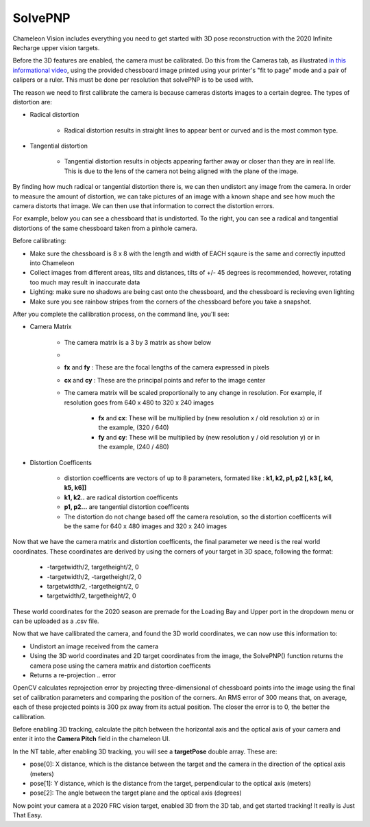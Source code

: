 .. _solvePNP:

SolvePNP
==========

Chameleon Vision includes everything you need to get started with 3D pose reconstruction with the 2020 Infinite Recharge upper vision targets. 


.. image:: /images/solvepnp/box.png
   :alt: Example view of solvePNP with a 2020 FRC vision target.

Before the 3D features are enabled, the camera must be calibrated. Do this from the Cameras tab, as illustrated `in this informational video <https://www.youtube.com/watch?v=gCnwO6idKq4>`_, using the provided chessboard image printed using your printer's "fit to page" mode and a pair of calipers or a ruler.
This must be done per resolution that solvePNP is to be used with. 

The reason we need to first callibrate the camera is because cameras distorts images to a certain degree. The types of distortion are:

- Radical distortion

   - Radical distortion results in straight lines to appear bent or curved and is the most common type.

- Tangential distortion

   - Tangential distortion results in objects appearing farther away or closer than they are in real life. This is due to the lens of the camera not being aligned with the plane of the image.

By finding how much radical or tangential distortion there is, we can then undistort any image from the camera.
In order to measure the amount of distortion, we can take pictures of an image with a known shape and see how much the camera distorts that image.
We can then use that information to correct the distortion errors.

For example, below you can see a chessboard that is undistorted. To the right, you can see a radical and tangential distortions
of the same chessboard taken from a pinhole camera. 

.. image:: /images/solvepnp/distortion.PNG
   :alt: Calibration using the provided chessboard image.


Before callibrating:

- Make sure the chessboard is 8 x 8 with the length and width of EACH sqaure is the same and correctly inputted into Chameleon
- Collect images from different areas, tilts and distances, tilts of +/- 45 degrees is recommended, however, rotating too much may result in inaccurate data 
- Lighting: make sure no shadows are being cast onto the chessboard, and the chessboard is recieving even lighting
- Make sure you see rainbow stripes from the corners of the chessboard before you take a snapshot.

.. image:: /images/solvepnp/Thumb.PNG
   :alt: Calibration using the provided chessboard image.


After you complete the callibration process, on the command line, you'll see:

- Camera Matrix

   - The camera matrix is a 3 by 3 matrix as show below
   - .. image:: /images/solvepnp/camera_matrix.PNG
   - **fx** and **fy** : These are the focal lengths of the camera expressed in pixels
   - **cx** and **cy** : These are the principal points and refer to the image center 
   - The camera matrix will be scaled proportionally to any change in resolution. For example, if resolution goes from 640 x 480 to 320 x 240 images
   
      - **fx** and **cx**: These will be multiplied by (new resolution x / old resolution x) or in the example, (320 / 640)
      - **fy** and **cy**: These will be multiplied by (new resolution y / old resolution y) or in the example, (240 / 480)

- Distortion Coefficents

   - distortion coefficents are vectors of up to 8 parameters, formated like : **k1, k2, p1, p2 [, k3 [, k4, k5, k6]]**
   - **k1, k2..** are radical distortion coefficents
   - **p1, p2...** are tangential distortion coefficents
   - The distortion do not change based off the camera resolution, so the distortion coefficents will be the same for 640 x 480 images and 320 x 240 images

Now that we have the camera matrix and distortion coefficents, the final parameter we need is the real world coordinates.
These coordinates are derived by using the corners of your target in 3D space, following the format:

   - -targetwidth/2, targetheight/2, 0
   - -targetwidth/2, -targetheight/2, 0
   - targetwidth/2, -targetheight/2, 0
   - targetwidth/2, targetheight/2, 0

These world coordinates for the 2020 season are premade for the Loading Bay and Upper port in the dropdown menu or can
be uploaded as a .csv file.

Now that we have callibrated the camera, and found the 3D world coordinates, we can now use this information to:

- Undistort an image received from the camera
- Using the 3D world coordinates and 2D target coordinates from the image, the SolvePNP() function returns the camera pose using the camera matrix and distortion coefficents
- Returns a re-projection .. error

OpenCV calculates reprojection error by projecting three-dimensional of chessboard points into the image using the final set of calibration parameters and comparing the position of the corners. An RMS error of 300 means that, on average, each of these projected points is 300 px away from its actual position.
The closer the error is to 0, the better the callibration. 

Before enabling 3D tracking, calculate the pitch between the horizontal axis and the optical axis of your camera and enter
it into the **Camera Pitch** field in the chameleon UI.

.. image:: /images/solvepnp/pitch.PNG
   :alt: Source: Research Gate


In the NT table, after enabling 3D tracking, you will see a **targetPose** double array. These are:

- pose[0]: X distance, which is the distance between the target and the camera in the direction of the optical axis (meters)
- pose[1]: Y distance, which is the distance from the target, perpendicular to the optical axis (meters)
- pose[2]: The angle between the target plane and the optical axis (degrees)

.. image:: /images/solvepnp/targetPose.PNG
   :alt: Source: Ligerbots vision


Now point your camera at a 2020 FRC vision target, enabled 3D from the 3D tab, and get started tracking!
It really is Just That Easy.
